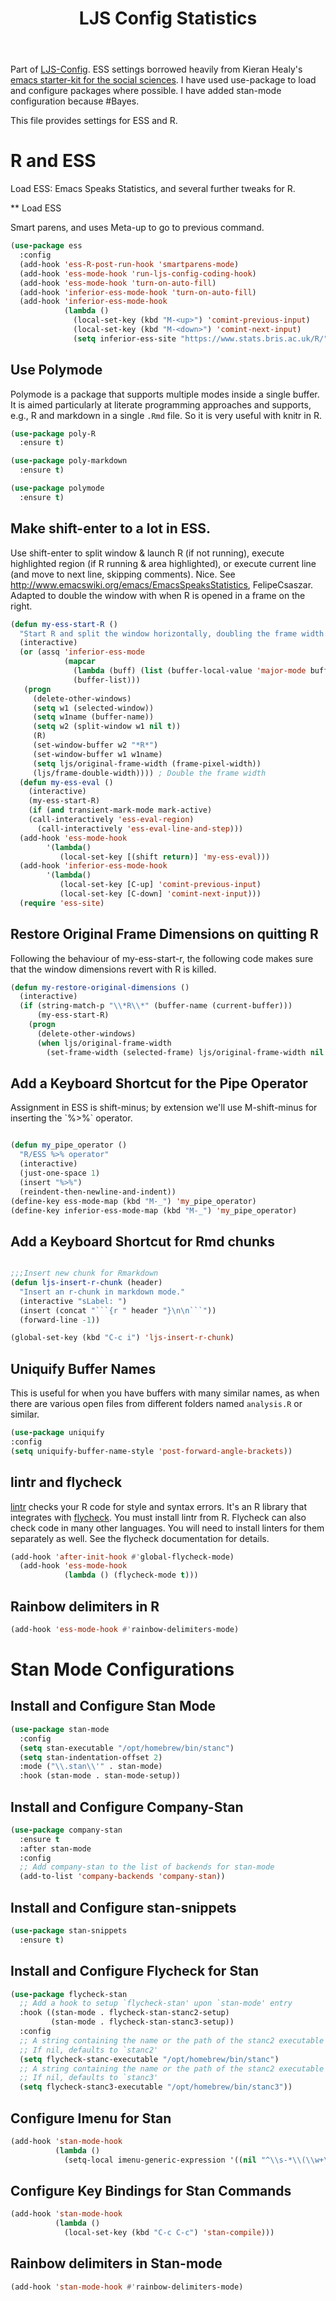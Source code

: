#+TITLE: LJS Config Statistics
#+OPTIONS: toc:nil num:nil ^:nil

Part of [[file:ljs-config.org][LJS-Config]]. ESS settings borrowed heavily from Kieran Healy's [[https://github.com/kjhealy/emacs-starter-kit][emacs starter-kit for
the social sciences]]. I have used use-package to load and configure packages where possible. I have added stan-mode configuration because #Bayes. 


This file provides settings for ESS and R. 

* R and ESS
   Load ESS: Emacs Speaks Statistics, and several further tweaks for
 R.

 ** Load ESS 

 Smart parens, and uses Meta-up to go to previous command. 

#+source: load-ess
#+begin_src emacs-lisp
(use-package ess
  :config
  (add-hook 'ess-R-post-run-hook 'smartparens-mode)
  (add-hook 'ess-mode-hook 'run-ljs-config-coding-hook)
  (add-hook 'ess-mode-hook 'turn-on-auto-fill)
  (add-hook 'inferior-ess-mode-hook 'turn-on-auto-fill)
  (add-hook 'inferior-ess-mode-hook
            (lambda ()
              (local-set-key (kbd "M-<up>") 'comint-previous-input)
              (local-set-key (kbd "M-<down>") 'comint-next-input)
              (setq inferior-ess-site "https://www.stats.bris.ac.uk/R/"))))
#+end_src





** Use Polymode 
Polymode is a package that supports multiple modes inside a single buffer. It is aimed particularly at literate programming approaches and supports, e.g., R and markdown in a single =.Rmd= file. So it is very useful with knitr in R.

#+source: Polymode
#+begin_src emacs-lisp 
(use-package poly-R
  :ensure t)

(use-package poly-markdown
  :ensure t)

(use-package polymode
  :ensure t)
#+end_src



** Make shift-enter to a lot in ESS.
 Use shift-enter to split window & launch R (if not running), execute
 highlighted region (if R running & area highlighted), or execute
 current line (and move to next line, skipping comments). Nice. See
 http://www.emacswiki.org/emacs/EmacsSpeaksStatistics,
 FelipeCsaszar. Adapted to double the window with when R is opened in
 a frame on the right.
 
#+src-name: ess-shift-enter
#+begin_src emacs-lisp
(defun my-ess-start-R ()
  "Start R and split the window horizontally, doubling the frame width."
  (interactive)
  (or (assq 'inferior-ess-mode
            (mapcar 
              (lambda (buff) (list (buffer-local-value 'major-mode buff)))
              (buffer-list)))
   (progn
     (delete-other-windows)
     (setq w1 (selected-window))
     (setq w1name (buffer-name))
     (setq w2 (split-window w1 nil t))
     (R)
     (set-window-buffer w2 "*R*")
     (set-window-buffer w1 w1name)
     (setq ljs/original-frame-width (frame-pixel-width))
     (ljs/frame-double-width)))) ; Double the frame width
  (defun my-ess-eval ()
    (interactive)
    (my-ess-start-R)
    (if (and transient-mark-mode mark-active)
	(call-interactively 'ess-eval-region)
      (call-interactively 'ess-eval-line-and-step)))
  (add-hook 'ess-mode-hook
	    '(lambda()
	       (local-set-key [(shift return)] 'my-ess-eval)))
  (add-hook 'inferior-ess-mode-hook
	    '(lambda()
	       (local-set-key [C-up] 'comint-previous-input)
	       (local-set-key [C-down] 'comint-next-input))) 
  (require 'ess-site)
#+end_src

** Restore Original Frame Dimensions on quitting R
Following the behaviour of my-ess-start-r, the following code makes
sure that the window dimensions revert with R is killed.

#+src-name: ess-restore-frame-dimensions
#+begin_src emacs-lisp
(defun my-restore-original-dimensions ()
  (interactive)
  (if (string-match-p "\\*R\\*" (buffer-name (current-buffer)))
      (my-ess-start-R)
    (progn
      (delete-other-windows)
      (when ljs/original-frame-width
        (set-frame-width (selected-frame) ljs/original-frame-width nil t)))))
#+end_src


** Add a Keyboard Shortcut for the Pipe Operator

Assignment in ESS is shift-minus; by extension we'll use M-shift-minus for inserting the `%>%` operator.

#+src-name: ess-pipe-shortcut
#+begin_src emacs-lisp

(defun my_pipe_operator ()
  "R/ESS %>% operator"
  (interactive)
  (just-one-space 1)
  (insert "%>%")
  (reindent-then-newline-and-indent))
(define-key ess-mode-map (kbd "M-_") 'my_pipe_operator)
(define-key inferior-ess-mode-map (kbd "M-_") 'my_pipe_operator)

#+end_src

** Add a Keyboard Shortcut for Rmd chunks

#+src-name: rmd-chunk-insert
#+BEGIN_SRC emacs-lisp

;;;Insert new chunk for Rmarkdown
(defun ljs-insert-r-chunk (header) 
  "Insert an r-chunk in markdown mode." 
  (interactive "sLabel: ") 
  (insert (concat "```{r " header "}\n\n```")) 
  (forward-line -1))

(global-set-key (kbd "C-c i") 'ljs-insert-r-chunk)

#+END_SRC



** Uniquify Buffer Names
This is useful for when you have buffers with many similar names, as when there are various open files from different folders named =analysis.R= or similar. 

#+source: uniquify
#+begin_src emacs-lisp
  (use-package uniquify
  :config
  (setq uniquify-buffer-name-style 'post-forward-angle-brackets))
#+end_src

** lintr and flycheck
[[https://github.com/jimhester/lintr][lintr]] checks your R code for style and syntax errors. It's an R library that integrates with [[http://www.flycheck.org][flycheck]]. You must install lintr from R. Flycheck can also check code in many other languages. You will need to install linters for them separately as well. See the flycheck documentation for details.

#+source: lintr
#+begin_src emacs-lisp 
  (add-hook 'after-init-hook #'global-flycheck-mode)
    (add-hook 'ess-mode-hook
              (lambda () (flycheck-mode t)))
#+end_src

** Rainbow delimiters in R
#+begin_src emacs-lisp
(add-hook 'ess-mode-hook #'rainbow-delimiters-mode)
#+end_src



* Stan Mode Configurations

** Install and Configure Stan Mode
#+srcname: ljs-config-stan-mode
#+begin_src emacs-lisp
(use-package stan-mode
  :config
  (setq stan-executable "/opt/homebrew/bin/stanc")
  (setq stan-indentation-offset 2)
  :mode ("\\.stan\\'" . stan-mode)
  :hook (stan-mode . stan-mode-setup))
#+end_src


** Install and Configure Company-Stan

#+srcname: ljs-config-company-stan
#+begin_src emacs-lisp 
  (use-package company-stan
    :ensure t
    :after stan-mode
    :config
    ;; Add company-stan to the list of backends for stan-mode
    (add-to-list 'company-backends 'company-stan))
#+end_src

** Install and Configure stan-snippets
#+srcname: ljs-config-stan-snippets
#+begin_src emacs-lisp 
  (use-package stan-snippets
    :ensure t)
#+end_src

** Install and Configure Flycheck for Stan
#+srcname: ljs-config-flycheck-stan
#+begin_src emacs-lisp 
(use-package flycheck-stan
  ;; Add a hook to setup `flycheck-stan' upon `stan-mode' entry
  :hook ((stan-mode . flycheck-stan-stanc2-setup)
         (stan-mode . flycheck-stan-stanc3-setup))
  :config
  ;; A string containing the name or the path of the stanc2 executable
  ;; If nil, defaults to `stanc2'
  (setq flycheck-stanc-executable "/opt/homebrew/bin/stanc")
  ;; A string containing the name or the path of the stanc2 executable
  ;; If nil, defaults to `stanc3'
  (setq flycheck-stanc3-executable "/opt/homebrew/bin/stanc3"))

#+end_src

** Configure Imenu for Stan
#+srcname: ljs-config-imenu-stan
#+begin_src emacs-lisp 
  (add-hook 'stan-mode-hook
            (lambda ()
              (setq-local imenu-generic-expression '((nil "^\\s-*\\(\\w+\\)\\s-*=" 1)))))
#+end_src

** Configure Key Bindings for Stan Commands
#+srcname: ljs-config-key-bindings-stan
#+begin_src emacs-lisp 
  (add-hook 'stan-mode-hook
            (lambda ()
              (local-set-key (kbd "C-c C-c") 'stan-compile)))
#+end_src

** Rainbow delimiters in Stan-mode
#+begin_src emacs-lisp
(add-hook 'stan-mode-hook #'rainbow-delimiters-mode)
#+end_src

